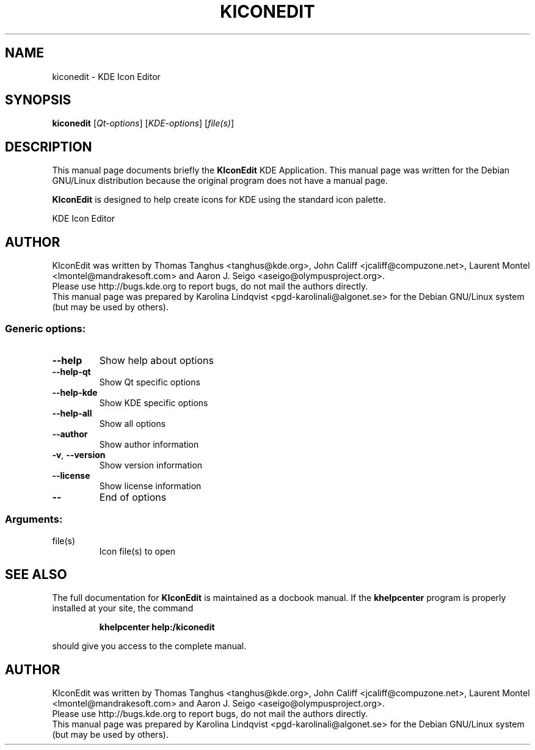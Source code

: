 .TH KICONEDIT "1" "September 2002" KDE "KDE Application"
.SH NAME
kiconedit \- KDE Icon Editor
.SH SYNOPSIS
.B kiconedit
[\fIQt-options\fR] [\fIKDE-options\fR] [\fIfile(s)\fR]
.SH DESCRIPTION
This manual page documents briefly the
.B KIconEdit
KDE Application.
This manual page was written for the Debian GNU/Linux distribution
because the original program does not have a manual page.
.P
.B KIconEdit
is designed to help create icons for KDE using the standard
icon palette.  
.PP
KDE Icon Editor
.SH AUTHOR
KIconEdit was written by
.nh
Thomas Tanghus <tanghus@kde.org>,
John Califf <jcaliff@compuzone.net>,
Laurent Montel <lmontel@mandrakesoft.com> and
Aaron J. Seigo <aseigo@olympusproject.org>.
.hy
.br
Please use http://bugs.kde.org to report bugs, do not mail the authors directly.
.br
This manual page was prepared by
.nh
Karolina Lindqvist <pgd\-karolinali@algonet.se>
.hy
for the Debian GNU/Linux system (but may be used by others).
.SS "Generic options:"
.TP
\fB\-\-help\fR
Show help about options
.TP
\fB\-\-help\-qt\fR
Show Qt specific options
.TP
\fB\-\-help\-kde\fR
Show KDE specific options
.TP
\fB\-\-help\-all\fR
Show all options
.TP
\fB\-\-author\fR
Show author information
.TP
\fB\-v\fR, \fB\-\-version\fR
Show version information
.TP
\fB\-\-license\fR
Show license information
.TP
\fB\-\-\fR
End of options
.SS "Arguments:"
.TP
file(s)
Icon file(s) to open
.SH "SEE ALSO"
The full documentation for
.B KIconEdit
is maintained as a docbook manual.  If the
.B khelpcenter
program is properly installed at your site, the command
.IP
.B khelpcenter help:/kiconedit
.PP
should give you access to the complete manual.
.SH AUTHOR
KIconEdit was written by
.nh
Thomas Tanghus <tanghus@kde.org>,
John Califf <jcaliff@compuzone.net>,
Laurent Montel <lmontel@mandrakesoft.com>
and Aaron J. Seigo <aseigo@olympusproject.org>.
.hy
.br
Please use http://bugs.kde.org to report bugs, do not mail the authors directly.
.br
This manual page was prepared by
.nh
Karolina Lindqvist <pgd\-karolinali@algonet.se>
.hy
for the Debian GNU/Linux system (but may be used by others).
